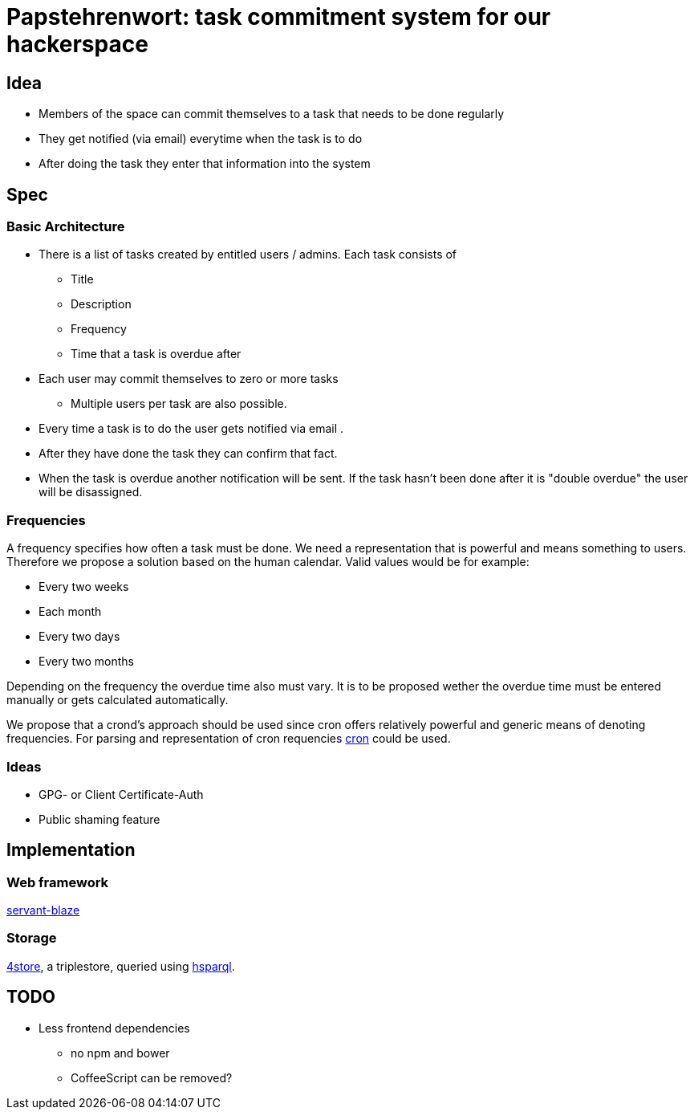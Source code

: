= Papstehrenwort: task commitment system for our hackerspace

== Idea
* Members of the space can commit themselves to a task that needs to be done regularly
* They get notified (via email) everytime when the task is to do
* After doing the task they enter that information into the system

== Spec

=== Basic Architecture

* There is a list of tasks created by entitled users / admins. Each task consists of
** Title
** Description
** Frequency
** Time that a task is overdue after
* Each user may commit themselves to zero or more tasks
** Multiple users per task are also possible.
* Every time a task is to do the user gets notified via email .
* After they have done the task they can confirm that fact.
* When the task is overdue another notification will be sent. If the task hasn't been done after it is "double overdue" the user will be disassigned.

=== Frequencies

A frequency specifies how often a task must be done. We need a representation that is powerful and means something to users. Therefore we propose a solution based on the human calendar. Valid values would be for example:

* Every two weeks
* Each month
* Every two days
* Every two months

Depending on the frequency the overdue time also must vary. It is to be proposed wether the overdue time must be entered manually or gets calculated automatically.

We propose that a crond's approach should be used since cron offers relatively powerful and generic means of denoting frequencies. For parsing and representation of cron requencies http://hackage.haskell.org/package/cron[cron] could be used.

=== Ideas

* GPG- or Client Certificate-Auth
* Public shaming feature

== Implementation

=== Web framework

http://hackage.haskell.org/package/servant-blaze[servant-blaze]

=== Storage

http://www.4store.org[4store], a triplestore, queried using http://hackage.haskell.org/package/hsparql-0.2.6/docs/Database-HSparql-QueryGenerator.html[hsparql].

== TODO

* Less frontend dependencies
** no npm and bower
** CoffeeScript can be removed?
